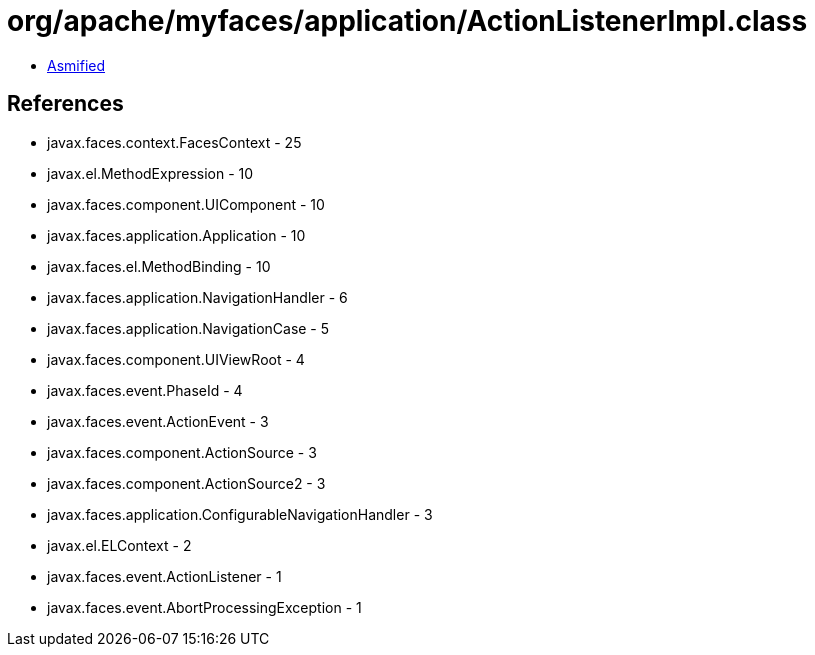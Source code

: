 = org/apache/myfaces/application/ActionListenerImpl.class

 - link:ActionListenerImpl-asmified.java[Asmified]

== References

 - javax.faces.context.FacesContext - 25
 - javax.el.MethodExpression - 10
 - javax.faces.component.UIComponent - 10
 - javax.faces.application.Application - 10
 - javax.faces.el.MethodBinding - 10
 - javax.faces.application.NavigationHandler - 6
 - javax.faces.application.NavigationCase - 5
 - javax.faces.component.UIViewRoot - 4
 - javax.faces.event.PhaseId - 4
 - javax.faces.event.ActionEvent - 3
 - javax.faces.component.ActionSource - 3
 - javax.faces.component.ActionSource2 - 3
 - javax.faces.application.ConfigurableNavigationHandler - 3
 - javax.el.ELContext - 2
 - javax.faces.event.ActionListener - 1
 - javax.faces.event.AbortProcessingException - 1
